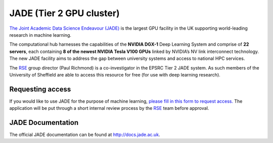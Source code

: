 .. _jade:

JADE (Tier 2 GPU cluster)
=========================

`The Joint Academic Data Science Endeavour (JADE) <https://www.jade.ac.uk>`_ is the largest GPU facility in the UK supporting world-leading research in machine learning.

The computational hub harnesses the capabilities of the **NVIDIA DGX-1** Deep Learning System and comprise of **22 servers**, each containing **8 of the newest NVIDIA Tesla V100 GPUs** linked by NVIDIA’s NV link interconnect technology. The new JADE facility aims to address the gap between university systems and access to national HPC services.

The `RSE`_ group director (Paul Richmond) is a co-investigator in the EPSRC Tier 2 JADE system. As such members of the University of Sheffield are able to access this resource for free (for use with deep learning research).

Requesting access
-----------------

If you would like to use JADE for the purpose of machine learning, `please fill in this form to request access. <https://goo.gl/forms/oLFkwwKuYWDKAwXq1>`_ The application will be put through a short internal review process by the `RSE`_ team before approval.

.. _RSE: https://rse.shef.ac.uk

JADE Documentation
------------------

The official JADE documentation can be found at `http://docs.jade.ac.uk <http://docs.jade.ac.uk>`_.

